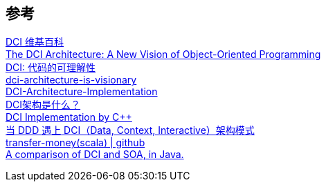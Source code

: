 

== 参考
[%hardbreaks]
https://en.wikipedia.org/wiki/Data,_context_and_interaction[DCI 维基百科]
https://www.artima.com/articles/the-dci-architecture-a-new-vision-of-object-oriented-programming[The DCI Architecture: A New Vision of Object-Oriented Programming]
https://blog.csdn.net/chelsea/article/details/7093693[DCI: 代码的可理解性]
https://dzone.com/articles/dci-architecture-is-visionary[dci-architecture-is-visionary]
https://github.com/ruanrunxue/DCI-Architecture-Implementation[DCI-Architecture-Implementation]
https://www.jdon.com/37976[DCI架构是什么？]
https://dci.github.io/examples/cpp/verbatim/#Domain[DCI Implementation by C++]
https://www.infoq.cn/article/g6bk78djx_wukxps0kxm[当 DDD 遇上 DCI（Data, Context, Interactive）架构模式]
https://github.com/agiledragon/transfer-money[transfer-money(scala) | github]
https://www.maxant.ch/wp-content/uploads/2022/02/A-comparison-of-DCI-and-SOA-in-Java_004.pdf[A comparison of DCI and SOA, in Java. ]